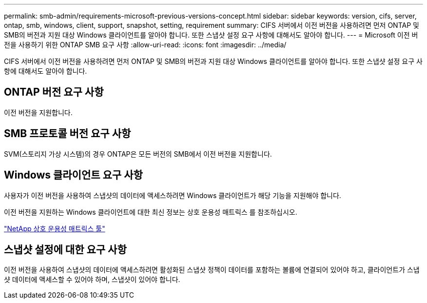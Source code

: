 ---
permalink: smb-admin/requirements-microsoft-previous-versions-concept.html 
sidebar: sidebar 
keywords: version, cifs, server, ontap, smb, windows, client, support, snapshot, setting, requirement 
summary: CIFS 서버에서 이전 버전을 사용하려면 먼저 ONTAP 및 SMB의 버전과 지원 대상 Windows 클라이언트를 알아야 합니다. 또한 스냅샷 설정 요구 사항에 대해서도 알아야 합니다. 
---
= Microsoft 이전 버전을 사용하기 위한 ONTAP SMB 요구 사항
:allow-uri-read: 
:icons: font
:imagesdir: ../media/


[role="lead"]
CIFS 서버에서 이전 버전을 사용하려면 먼저 ONTAP 및 SMB의 버전과 지원 대상 Windows 클라이언트를 알아야 합니다. 또한 스냅샷 설정 요구 사항에 대해서도 알아야 합니다.



== ONTAP 버전 요구 사항

이전 버전을 지원합니다.



== SMB 프로토콜 버전 요구 사항

SVM(스토리지 가상 시스템)의 경우 ONTAP은 모든 버전의 SMB에서 이전 버전을 지원합니다.



== Windows 클라이언트 요구 사항

사용자가 이전 버전을 사용하여 스냅샷의 데이터에 액세스하려면 Windows 클라이언트가 해당 기능을 지원해야 합니다.

이전 버전을 지원하는 Windows 클라이언트에 대한 최신 정보는 상호 운용성 매트릭스 를 참조하십시오.

https://mysupport.netapp.com/matrix["NetApp 상호 운용성 매트릭스 툴"^]



== 스냅샷 설정에 대한 요구 사항

이전 버전을 사용하여 스냅샷의 데이터에 액세스하려면 활성화된 스냅샷 정책이 데이터를 포함하는 볼륨에 연결되어 있어야 하고, 클라이언트가 스냅샷 데이터에 액세스할 수 있어야 하며, 스냅샷이 있어야 합니다.
